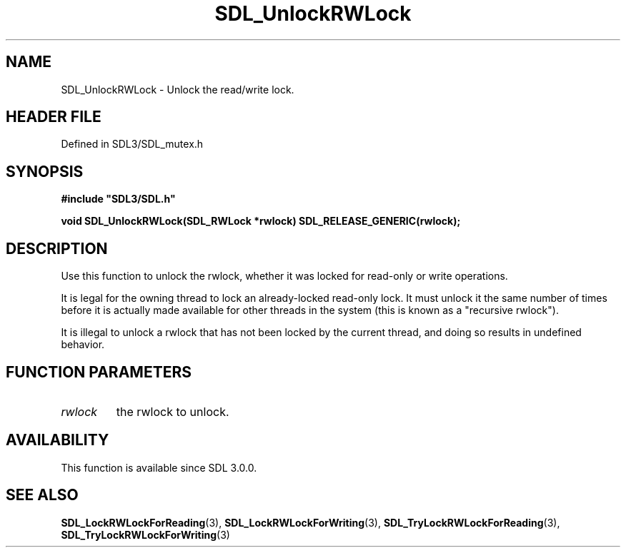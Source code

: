 .\" This manpage content is licensed under Creative Commons
.\"  Attribution 4.0 International (CC BY 4.0)
.\"   https://creativecommons.org/licenses/by/4.0/
.\" This manpage was generated from SDL's wiki page for SDL_UnlockRWLock:
.\"   https://wiki.libsdl.org/SDL_UnlockRWLock
.\" Generated with SDL/build-scripts/wikiheaders.pl
.\"  revision SDL-3.1.2-no-vcs
.\" Please report issues in this manpage's content at:
.\"   https://github.com/libsdl-org/sdlwiki/issues/new
.\" Please report issues in the generation of this manpage from the wiki at:
.\"   https://github.com/libsdl-org/SDL/issues/new?title=Misgenerated%20manpage%20for%20SDL_UnlockRWLock
.\" SDL can be found at https://libsdl.org/
.de URL
\$2 \(laURL: \$1 \(ra\$3
..
.if \n[.g] .mso www.tmac
.TH SDL_UnlockRWLock 3 "SDL 3.1.2" "Simple Directmedia Layer" "SDL3 FUNCTIONS"
.SH NAME
SDL_UnlockRWLock \- Unlock the read/write lock\[char46]
.SH HEADER FILE
Defined in SDL3/SDL_mutex\[char46]h

.SH SYNOPSIS
.nf
.B #include \(dqSDL3/SDL.h\(dq
.PP
.BI "void SDL_UnlockRWLock(SDL_RWLock *rwlock) SDL_RELEASE_GENERIC(rwlock);
.fi
.SH DESCRIPTION
Use this function to unlock the rwlock, whether it was locked for read-only
or write operations\[char46]

It is legal for the owning thread to lock an already-locked read-only lock\[char46]
It must unlock it the same number of times before it is actually made
available for other threads in the system (this is known as a "recursive
rwlock")\[char46]

It is illegal to unlock a rwlock that has not been locked by the current
thread, and doing so results in undefined behavior\[char46]

.SH FUNCTION PARAMETERS
.TP
.I rwlock
the rwlock to unlock\[char46]
.SH AVAILABILITY
This function is available since SDL 3\[char46]0\[char46]0\[char46]

.SH SEE ALSO
.BR SDL_LockRWLockForReading (3),
.BR SDL_LockRWLockForWriting (3),
.BR SDL_TryLockRWLockForReading (3),
.BR SDL_TryLockRWLockForWriting (3)
